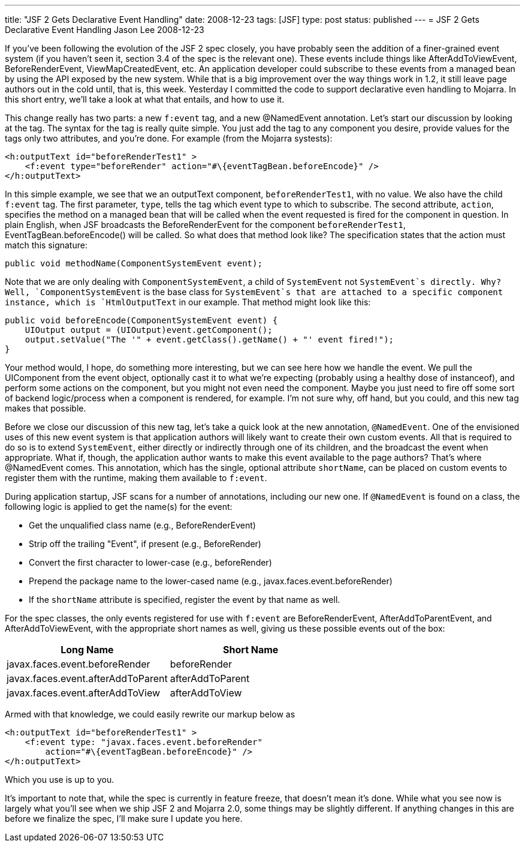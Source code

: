 ---
title: "JSF 2 Gets Declarative Event Handling"
date: 2008-12-23
tags: [JSF]
type: post
status: published
---
= JSF 2 Gets Declarative Event Handling
Jason Lee
2008-12-23

If you've been following the evolution of the JSF 2 spec closely, you have probably seen the addition of a finer-grained event system (if you haven't seen it, section 3.4 of the spec is the relevant one).  These events include things like AfterAddToViewEvent, BeforeRenderEvent, ViewMapCreatedEvent, etc.  An application developer could subscribe to these events from a managed bean by using the API exposed by the new system.  While that is a big improvement over the way things work in 1.2, it still leave page authors out in the cold until, that is, this week.  Yesterday I committed the code to support declarative even handling to Mojarra.  In this short entry, we'll take a look at what that entails, and how to use it.
// more

This change really has two parts:  a new `f:event` tag, and a new @NamedEvent annotation.  Let's start our discussion by looking at the tag.   The syntax for the tag is really quite simple.  You just add the tag to any component you desire, provide values for the tags only two attributes, and you're done.  For example (from the Mojarra systests):

[source,xml,linenums]
----
<h:outputText id="beforeRenderTest1" >
    <f:event type="beforeRender" action="#\{eventTagBean.beforeEncode}" />
</h:outputText>
----

In this simple example, we see that we an outputText component, `beforeRenderTest1`, with no value.  We also have the child `f:event` tag.  The first parameter, `type`, tells the tag which event type to which to subscribe.  The second attribute, `action`, specifies the method on a managed bean that will be called when the event requested is fired for the component in question.  In plain English, when JSF broadcasts the BeforeRenderEvent for the component `beforeRenderTest1`, EventTagBean.beforeEncode() will be called.  So what does that method look like?  The specification states that the action must match this signature:

[source,java,linenums]
----
public void methodName(ComponentSystemEvent event);
----

Note that we are only dealing with `ComponentSystemEvent`, a child of `SystemEvent` not `SystemEvent`s directly.  Why?  Well, `ComponentSystemEvent` is the base class for `SystemEvent`s that are attached to a specific component instance, which is `HtmlOutputText` in our example.   That method might look like this:

[source,java,linenums]
----
public void beforeEncode(ComponentSystemEvent event) {
    UIOutput output = (UIOutput)event.getComponent();
    output.setValue("The '" + event.getClass().getName() + "' event fired!");
}
----

Your method would, I hope, do something more interesting, but we can see here how we handle the event.  We pull the UIComponent from the event object, optionally cast it to what we're expecting (probably using a healthy dose of instanceof), and perform some actions on the component, but you might not even need the component.  Maybe you just need to fire off some sort of backend logic/process when a component is rendered, for example.  I'm not sure why, off hand, but you could, and this new tag makes that possible.

Before we close our discussion of this new tag, let's take a quick look at the new annotation, `@NamedEvent`.  One of the envisioned uses of this new event system is that application authors will likely want to create their own custom events.  All that is required to do so is to extend `SystemEvent`, either directly or indirectly through one of its children, and the broadcast the event when appropriate.  What if, though, the application author wants to make this event available to the page authors?  That's where @NamedEvent comes.  This annotation, which has the single, optional attribute `shortName`, can be placed on custom events to register them with the runtime, making them available to `f:event`.

During application startup, JSF scans for a number of annotations, including our new one.  If `@NamedEvent` is found on a class, the following logic is applied to get the name(s) for the event:

* Get the unqualified class name (e.g., BeforeRenderEvent)
* Strip off the trailing "Event", if present (e.g., BeforeRender)
* Convert the first character to lower-case (e.g., beforeRender)
* Prepend the package name to the lower-cased name (e.g., javax.faces.event.beforeRender)
* If the `shortName` attribute is specified, register the event by that name as well.

For the spec classes, the only events registered for use with `f:event` are BeforeRenderEvent, AfterAddToParentEvent, and AfterAddToViewEvent, with the appropriate short names as well, giving us these possible events out of the box:

[options="header"]
|===============
|Long Name|Short Name
|javax.faces.event.beforeRender | beforeRender
|javax.faces.event.afterAddToParent | afterAddToParent
|javax.faces.event.afterAddToView | afterAddToView
|===============

Armed with that knowledge, we could easily rewrite our markup below as

[source,xml,linenums]
----
<h:outputText id="beforeRenderTest1" >
    <f:event type: "javax.faces.event.beforeRender"
        action="#\{eventTagBean.beforeEncode}" />
</h:outputText>
----

Which you use is up to you.

It's important to note that, while the spec is currently in feature freeze, that doesn't mean it's done.  While what you see now is largely what you'll see when we ship JSF 2 and Mojarra 2.0, some things may be slightly different.  If anything changes in this are before we finalize the spec, I'll make sure I update you here.
